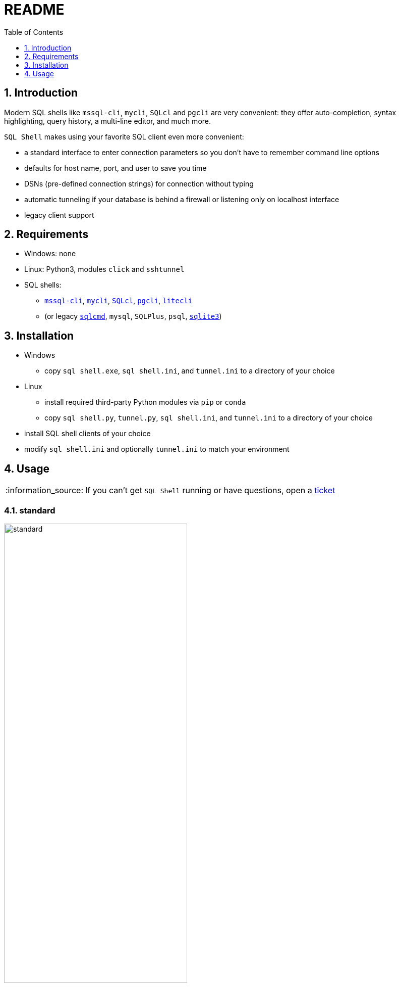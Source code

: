 = README
:toc:
:toclevels: 1
:sectnums:
:note-caption: :information_source:

== Introduction
Modern SQL shells like `mssql-cli`, `mycli`, `SQLcl` and `pgcli` are very convenient: they offer auto-completion, syntax highlighting, query history, a multi-line editor, and much more.

`SQL Shell` makes using your favorite SQL client even more convenient:

* a standard interface to enter connection parameters so you don't have to remember command line options
* defaults for host name, port, and user to save you time
* DSNs (pre-defined connection strings) for connection without typing
* automatic tunneling if your database is behind a firewall or listening only on localhost interface
* legacy client support

== Requirements
* Windows: none
* Linux: Python3, modules `click` and `sshtunnel`
* SQL shells:
** https://github.com/dbcli/mssql-cli[`mssql-cli`], https://www.mycli.net[`mycli`], https://www.oracle.com/database/technologies/appdev/sqlcl.html[`SQLcl`], https://www.pgcli.com[`pgcli`], https://litecli.com[`litecli`]
** (or legacy https://docs.microsoft.com/en-us/sql/tools/sqlcmd-utility[`sqlcmd`], `mysql`, `SQLPlus`, `psql`, https://sqlite.org/cli.html[`sqlite3`])

== Installation
* Windows
** copy `sql shell.exe`, `sql shell.ini`, and `tunnel.ini` to a directory of your choice
* Linux
** install required third-party Python modules via `pip` or `conda`
** copy `sql shell.py`, `tunnel.py`, `sql shell.ini`, and `tunnel.ini` to a directory of your choice
* install SQL shell clients of your choice
* modify `sql shell.ini` and optionally `tunnel.ini` to match your environment

== Usage
[NOTE]
If you can't get `SQL Shell` running or have questions, open a https://github.com/thorstenkampe/SQL-Shell/issues[ticket]

=== standard
image::screenshots/standard.png[width=65%]

=== DSN
image:screenshots/DSN.png[width=65%]

=== automatic tunnel
image:screenshots/tunnel.png[width=65%]

=== legacy client
image:screenshots/legacy-client.png[width=65%]
